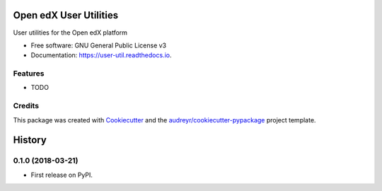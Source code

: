 =======================
Open edX User Utilities
=======================


.. image:: https://img.shields.io/pypi/v/user_util.svg
        :target: https://pypi.python.org/pypi/user_util

.. image:: https://img.shields.io/travis/doctoryes/user_util.svg
        :target: https://travis-ci.org/doctoryes/user_util

.. image:: https://readthedocs.org/projects/user-util/badge/?version=latest
        :target: https://user-util.readthedocs.io/en/latest/?badge=latest
        :alt: Documentation Status




User utilities for the Open edX platform


* Free software: GNU General Public License v3
* Documentation: https://user-util.readthedocs.io.


Features
--------

* TODO

Credits
-------

This package was created with Cookiecutter_ and the `audreyr/cookiecutter-pypackage`_ project template.

.. _Cookiecutter: https://github.com/audreyr/cookiecutter
.. _`audreyr/cookiecutter-pypackage`: https://github.com/audreyr/cookiecutter-pypackage


=======
History
=======

0.1.0 (2018-03-21)
------------------

* First release on PyPI.


